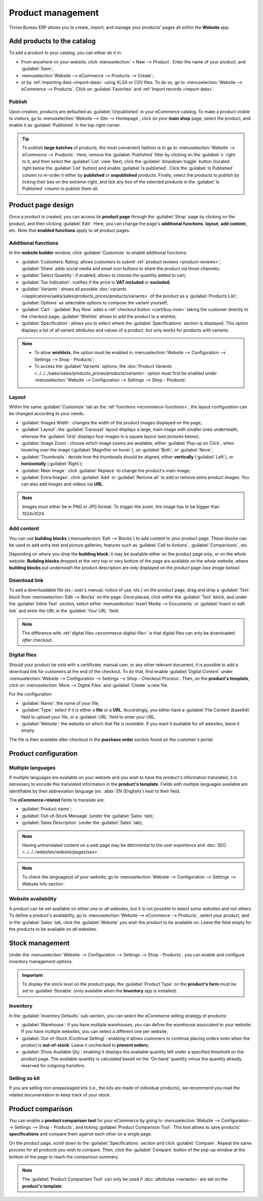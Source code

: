 ==================
Product management
==================

Thrive Bureau ERP allows you to create, import, and manage your products' pages all within the **Website** app.

Add products to the catalog
===========================

To add a product to your catalog, you can either do it in:

- From anywhere on your website, click :menuselection:`+ New --> Product`. Enter the name of your
  product, and :guilabel:`Save`;
- :menuselection:`Website --> eCommerce --> Products --> Create`;
- or by :ref:`importing data <import-data>` using XLSX or CSV files. To do so, go to
  :menuselection:`Website --> eCommerce --> Products`. Click on :guilabel:`Favorites` and
  :ref:`Import records <import-data>`.

.. seealso::
   - :doc:`../managing_products/catalog`
   - :doc:`../../../sales/sales/products_prices/products/import`
   - :doc:`Product-related documentation <../../../sales/sales>`

Publish
-------

Upon creation, products are defaulted as :guilabel:`Unpublished` in your eCommerce catalog. To make
a product visible to visitors, go to :menuselection:`Website --> Site --> Homepage`, click on your
**main shop** page, select the product, and enable it as :guilabel:`Published` in the top-right
corner.

.. tip::
   To publish **large batches** of products, the most convenient fashion is to go to
   :menuselection:`Website --> eCommerce --> Products`. Here, remove the :guilabel:`Published`
   filter by clicking on the :guilabel:`x` right to it, and then select the :guilabel:`List` view.
   Next, click the :guilabel:`dropdown toggle` button (located right below the :guilabel:`List`
   button) and enable :guilabel:`Is published`. Click the :guilabel:`Is Published` column to
   re-order it either by **published** or **unpublished** products. Finally, select the products to
   publish by ticking their box on the extreme-right, and tick any box of the selected products in
   the :guilabel:`Is Published` column to publish them all.

.. image:: products/products-buttons.png
   :align: center
   :alt: List and dropdown toggle buttons

Product page design
===================

Once a product is created, you can access its **product page** through the :guilabel:`Shop` page by
clicking on the product, and then clicking :guilabel:`Edit`. Here, you can change the page's
**additional functions**, **layout**, **add content**, etc. Note that **enabled functions** apply to
*all* product pages.

.. _ecommerce-functions:

Additional functions
--------------------

In the **website builder** window, click :guilabel:`Customize` to enable additional functions:

- :guilabel:`Customers: Rating` allows customers to submit :ref:`product reviews <product-reviews>`;
  :guilabel:`Share` adds social media and email icon buttons to share the product via those
  channels;
- :guilabel:`Select Quantity`: if enabled, allows to choose the quantity added to cart;
- :guilabel:`Tax Indication`: notifies if the price is **VAT included** or **excluded**;
- :guilabel:`Variants`: shows all possible
  :doc:`variants </applications/sales/sales/products_prices/products/variants>` of the product as a
  :guilabel:`Products List`; :guilabel:`Options` as selectable options to compose the variant
  yourself;
- :guilabel:`Cart`: :guilabel:`Buy Now` adds a :ref:`checkout button <cart/buy-now>` taking the
  customer directly to the checkout page; :guilabel:`Wishlist` allows to add the product to a
  wishlist;
- :guilabel:`Specification`: allows you to select where the :guilabel:`Specifications` section is
  displayed. This option displays a list of all variant attributes and values of a product, but only
  works for products *with* variants.

.. note::
   - To allow **wishlists**, the option must be enabled in :menuselection:`Website --> Configuration
     --> Settings --> Shop - Products`;
   - To access the :guilabel:`Variants` options, the :doc:`Product Variants
     <../../../sales/sales/products_prices/products/variants>` option must first be enabled under
     :menuselection:`Website --> Configuration --> Settings --> Shop - Products`.

Layout
------

Within the same :guilabel:`Customize` tab as the :ref:`functions <ecommerce-functions>`, the layout
configuration can be changed according to your needs.

- :guilabel:`Images Width`: changes the width of the product images displayed on the page;
- :guilabel:`Layout`: the :guilabel:`Carousel` layout displays a large, main image with smaller ones
  underneath; whereas the :guilabel:`Grid` displays four images in a square layout (see pictures
  below);
- :guilabel:`Image Zoom`: choose which image zooms are available, either
  :guilabel:`Pop-up on Click`, when hovering over the image (:guilabel:`Magnifier on hover`), on
  :guilabel:`Both`, or :guilabel:`None`;
- :guilabel:`Thumbnails`: decide how the thumbnails should be aligned, either **vertically**
  (:guilabel:`Left`), or **horizontally** (:guilabel:`Right`);
- :guilabel:`Main Image`: click :guilabel:`Replace` to change the product's main image;
- :guilabel:`Extra Images`: click :guilabel:`Add` or :guilabel:`Remove all` to add or remove extra
  product images. You can also add images and videos via **URL**.

.. note::
   Images must either be in PNG or JPG format. To trigger the zoom, the image has to be bigger than
   1024x1024.

.. image:: products/products-layout.png
   :align: center
   :alt: Product images layout

Add content
-----------

You can use **building blocks** (:menuselection:`Edit --> Blocks`) to add content to your product
page. These blocks can be used to add extra text and picture galleries, features such as
:guilabel:`Call to Actions`, :guilabel:`Comparisons`, etc.

Depending on *where* you drop the **building block**, it may be available either on the product page
*only*, or on the *whole* website. **Building blocks** dropped at the very top or very bottom of the
page are available on the *whole* website, where **building blocks** put underneath the product
description are only displayed on the *product* page *(see image below)*.

.. image:: products/products-blocks.png
   :align: center
   :alt: Building blocks on product page

Download link
-------------

To add a downloadable file (ex.: user's manual, notice of use, etc.) on the product page, drag and
drop a :guilabel:`Text` block from :menuselection:`Edit --> Blocks` on the page. Once placed, click
within the :guilabel:`Text` block, and under the :guilabel:`Inline Text` section, select either
:menuselection:`Insert Media --> Documents` or :guilabel:`Insert or edit link` and enter the URL in
the :guilabel:`Your URL` field.

.. note::
   The difference with :ref:`digital files <ecommerce-digital-file>` is that digital files can only
   be downloaded *after* checkout.

.. image:: products/products-media.png
   :align: center
   :alt: Media and link buttons

.. _ecommerce-digital-file:

Digital files
-------------

Should your product be sold with a certificate, manual user, or any other relevant document, it is
possible to add a download link for customers at the end of the checkout. To do that, first enable
:guilabel:`Digital Content` under :menuselection:`Website --> Configuration --> Settings --> Shop -
Checkout Process`. Then, on the **product's template**, click on :menuselection:`More --> Digital
Files` and :guilabel:`Create` a new file.

.. image:: products/products-digital-files.png
   :align: center
   :alt: Digital Files menu

For the configuration:

- :guilabel:`Name`: the name of your file;
- :guilabel:`Type:` select if it is either a **file** or a **URL**. Accordingly, you either have a
  :guilabel:`File Content (base64)` field to upload your file, or a :guilabel:`URL` field to enter
  your URL.
- :guilabel:`Website`: the website on which that file is *available*. If you want it available for
  *all* websites, leave it empty.

The file is then available after checkout in the **purchase order** section found on the customer's
portal.

Product configuration
=====================

Multiple languages
------------------

If multiple languages are available on your website and you wish to have the product's information
translated, it is necessary to encode this translated information in the **product's template**.
Fields with multiple languages available are identifiable by their abbreviation language (ex.
:abbr:`EN (English)`) next to their field.

.. image:: products/products-field-translation.png
   :align: center
   :alt: Field translation

The **eCommerce-related** fields to translate are:

- :guilabel:`Product name`;
- :guilabel:`Out-of-Stock Message` (under the :guilabel:`Sales` tab);
- :guilabel:`Sales Description` (under the :guilabel:`Sales` tab);

.. note::
   Having untranslated content on a web page may be detrimental to the user experience and
   :doc:`SEO <../../../websites/website/pages/seo>`.
.. note::
   To check the language(s) of your website, go to :menuselection:`Website --> Configuration -->
   Settings --> Website Info section`.

.. seealso::
   - :doc:`../../../websites/website/pages/seo`
   - :ref:`Multi-language support <seo-multilanguage>`

Website availability
--------------------

A product can be set available on either *one* or *all* websites, but it is not possible to select
*some* websites and not others. To define a product's availability, go to :menuselection:`Website
--> eCommerce --> Products`, select your product, and in the :guilabel:`Sales` tab, click the
:guilabel:`Website` you wish the product to be available on. Leave the field empty for the products
to be available on *all* websites.

Stock management
================

Under the :menuselection:`Website --> Configuration --> Settings --> Shop - Products`, you can
enable and configure inventory management options.

.. important::
   To display the stock level on the product page, the :guilabel:`Product Type` on the **product's
   form** must be set to :guilabel:`Storable` (only available when the **Inventory** app is
   installed).

Inventory
---------

In the :guilabel:`Inventory Defaults` sub-section, you can select the eCommerce selling strategy of
products:

- :guilabel:`Warehouse`: if you have multiple warehouses, you can define the warehouse associated to
  your website. If you have multiple websites, you can select a different one per website;
- :guilabel:`Out-of-Stock (Continue Selling)`: enabling it allows customers to continue placing
  orders even when the product is **out-of-stock**.
  Leave it  unchecked to **prevent orders**;
- :guilabel:`Show Available Qty`: enabling it displays the available quantity left under a specified
  threshold on the product page. The available quantity is calculated based on the 'On hand'
  quantity minus the quantity already reserved for outgoing transfers.

.. seealso::
   :ref:`Allow only selected customers to buy <cart/prevent-sale>`

Selling as kit
--------------

If you are selling non-prepackaged kits (i.e., the kits are made of individual products), we
recommend you read the related documentation to keep track of your stock.

.. seealso::
   :doc:`../../../inventory_and_mrp/manufacturing/management/kit_shipping`

Product comparison
==================

You can enable a **product comparison tool** for your eCommerce by going to
:menuselection:`Website --> Configuration --> Settings --> Shop - Products`, and ticking
:guilabel:`Product Comparison Tool`. This tool allows to save products' **specifications** and
compare them against each other on a single page.

On the product page, scroll down to the :guilabel:`Specifications` section and click
:guilabel:`Compare`. Repeat the same process for all products you wish to compare. Then, click the
:guilabel:`Compare` button of the pop-up window at the bottom of the page to reach the comparison
summary.

.. note::
   The :guilabel:`Product Comparison Tool` can only be used if :doc:`attributes <variants>` are set
   on the **product's template**.

.. image:: products/products-compare.png
   :align: center
   :alt: Product comparison window
